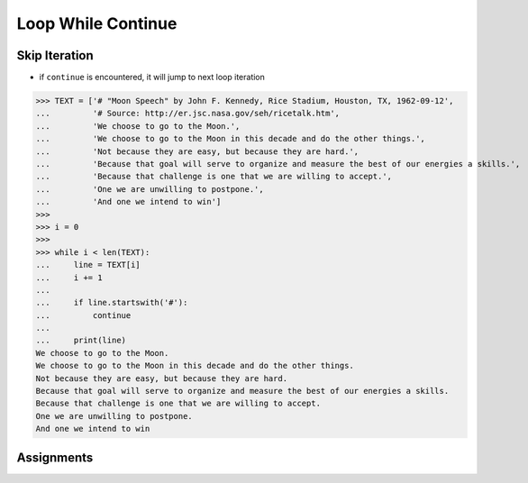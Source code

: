 Loop While Continue
===================


Skip Iteration
--------------
* if ``continue`` is encountered, it will jump to next loop iteration

>>> TEXT = ['# "Moon Speech" by John F. Kennedy, Rice Stadium, Houston, TX, 1962-09-12',
...         '# Source: http://er.jsc.nasa.gov/seh/ricetalk.htm',
...         'We choose to go to the Moon.',
...         'We choose to go to the Moon in this decade and do the other things.',
...         'Not because they are easy, but because they are hard.',
...         'Because that goal will serve to organize and measure the best of our energies a skills.',
...         'Because that challenge is one that we are willing to accept.',
...         'One we are unwilling to postpone.',
...         'And one we intend to win']
>>>
>>> i = 0
>>>
>>> while i < len(TEXT):
...     line = TEXT[i]
...     i += 1
...
...     if line.startswith('#'):
...         continue
...
...     print(line)
We choose to go to the Moon.
We choose to go to the Moon in this decade and do the other things.
Not because they are easy, but because they are hard.
Because that goal will serve to organize and measure the best of our energies a skills.
Because that challenge is one that we are willing to accept.
One we are unwilling to postpone.
And one we intend to win


Assignments
-----------
.. todo:: Create assignments
